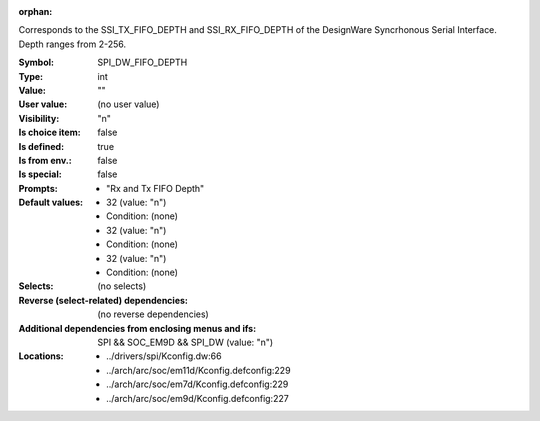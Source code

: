 :orphan:

.. title:: SPI_DW_FIFO_DEPTH

.. option:: CONFIG_SPI_DW_FIFO_DEPTH:
.. _CONFIG_SPI_DW_FIFO_DEPTH:

Corresponds to the SSI_TX_FIFO_DEPTH and
SSI_RX_FIFO_DEPTH of the DesignWare Syncrhonous
Serial Interface. Depth ranges from 2-256.



:Symbol:           SPI_DW_FIFO_DEPTH
:Type:             int
:Value:            ""
:User value:       (no user value)
:Visibility:       "n"
:Is choice item:   false
:Is defined:       true
:Is from env.:     false
:Is special:       false
:Prompts:

 *  "Rx and Tx FIFO Depth"
:Default values:

 *  32 (value: "n")
 *   Condition: (none)
 *  32 (value: "n")
 *   Condition: (none)
 *  32 (value: "n")
 *   Condition: (none)
:Selects:
 (no selects)
:Reverse (select-related) dependencies:
 (no reverse dependencies)
:Additional dependencies from enclosing menus and ifs:
 SPI && SOC_EM9D && SPI_DW (value: "n")
:Locations:
 * ../drivers/spi/Kconfig.dw:66
 * ../arch/arc/soc/em11d/Kconfig.defconfig:229
 * ../arch/arc/soc/em7d/Kconfig.defconfig:229
 * ../arch/arc/soc/em9d/Kconfig.defconfig:227